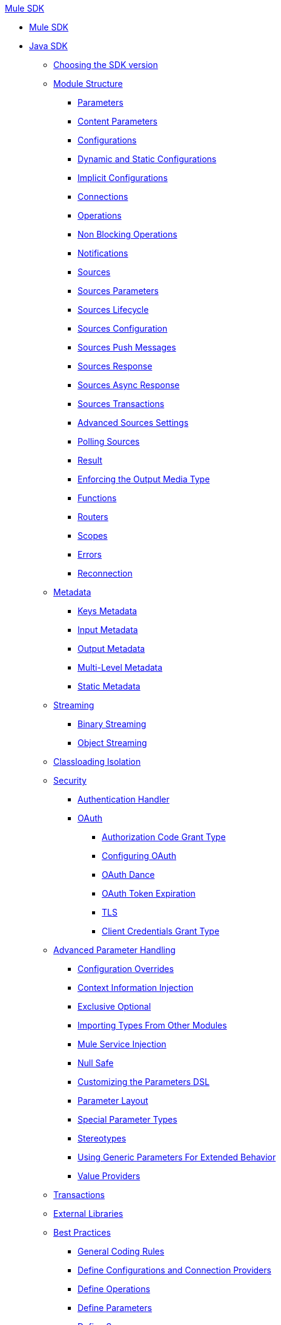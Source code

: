 .xref:index.adoc[Mule SDK]
* xref:index.adoc[Mule SDK]
* xref:getting-started.adoc[Java SDK]
 ** xref:choosing-version.adoc[Choosing the SDK version]
 ** xref:module-structure.adoc[Module Structure]
  *** xref:parameters.adoc[Parameters]
  *** xref:content-parameters.adoc[Content Parameters]
  *** xref:configs.adoc[Configurations]
  *** xref:static-dynamic-configs.adoc[Dynamic and Static Configurations]
  *** xref:implicit-configurations.adoc[Implicit Configurations]
  *** xref:connections.adoc[Connections]
  *** xref:operations.adoc[Operations]
  *** xref:non-blocking-operations.adoc[Non Blocking Operations]
  *** xref:notifications.adoc[Notifications]
  *** xref:sources.adoc[Sources]
  *** xref:sources-parameters.adoc[Sources Parameters]
  *** xref:sources-lifecycle.adoc[Sources Lifecycle]
  *** xref:sources-config-connection.adoc[Sources Configuration]
  *** xref:sources-push-message.adoc[Sources Push Messages]
  *** xref:sources-response.adoc[Sources Response]
  *** xref:sources-async-response.adoc[Sources Async Response]
  *** xref:sources-transactions.adoc[Sources Transactions]
  *** xref:sources-advanced.adoc[Advanced Sources Settings]
  *** xref:polling-sources.adoc[Polling Sources]
  *** xref:result-object.adoc[Result]
  *** xref:return-media-type.adoc[Enforcing the Output Media Type]
  *** xref:functions.adoc[Functions]
  *** xref:routers.adoc[Routers]
  *** xref:scopes.adoc[Scopes]
  *** xref:errors.adoc[Errors]
  *** xref:reconnection.adoc[Reconnection]
 ** xref:metadata.adoc[Metadata]
  *** xref:metadata-keys.adoc[Keys Metadata]
  *** xref:metadata-input.adoc[Input Metadata]
  *** xref:metadata-output.adoc[Output Metadata]
  *** xref:multi-level-metadata.adoc[Multi-Level Metadata]
  *** xref:static-metadata.adoc[Static Metadata]
 ** xref:streaming.adoc[Streaming]
  *** xref:binary-streaming.adoc[Binary Streaming]
  *** xref:object-streaming.adoc[Object Streaming]
 ** xref:isolation.adoc[Classloading Isolation]
 ** xref:security.adoc[Security]
  *** xref:authentication-handler.adoc[Authentication Handler]
  *** xref:oauth.adoc[OAuth]
  **** xref:authorization-code.adoc[Authorization Code Grant Type]
  **** xref:oauth-configuring.adoc[Configuring OAuth]
  **** xref:oauth-dance.adoc[OAuth Dance]
  **** xref:oauth-token-expiration.adoc[OAuth Token Expiration]
  **** xref:tls.adoc[TLS]
  **** xref:client-credentials.adoc[Client Credentials Grant Type]
 ** xref:advanced-parameter-handling.adoc[Advanced Parameter Handling]
  *** xref:config-override.adoc[Configuration Overrides]
  *** xref:context-information-injection.adoc[Context Information Injection]
  *** xref:exclusive-optionals.adoc[Exclusive Optional]
  *** xref:imported-types.adoc[Importing Types From Other Modules]
  *** xref:mule-service-injection.adoc[Mule Service Injection]
  *** xref:null-safe.adoc[Null Safe]
  *** xref:parameters-dsl.adoc[Customizing the Parameters DSL]
  *** xref:parameter-layout.adoc[Parameter Layout]
  *** xref:special-parameters.adoc[Special Parameter Types]
  *** xref:stereotypes.adoc[Stereotypes]
  *** xref:subtypes-mapping.adoc[Using Generic Parameters For Extended Behavior]
  *** xref:value-providers.adoc[Value Providers]
 ** xref:transactions.adoc[Transactions]
 ** xref:external-libs.adoc[External Libraries]
 ** xref:best-practices.adoc[Best Practices]
  *** xref:general-coding-rules.adoc[General Coding Rules]
  *** xref:define-configurations-and-connection-providers.adoc[Define Configurations and Connection Providers]
  *** xref:define-operations.adoc[Define Operations]
  *** xref:define-parameters.adoc[Define Parameters]
  *** xref:define-sources.adoc[Define Sources]
  *** xref:error-handling.adoc[Error Handling]
  *** xref:HTTP-based-connectors.adoc[HTTP-Based Connectors]
  *** xref:threading-asynchronous-processing.adoc[Threading and Asynchronous Processing]
  *** xref:security-best-practices.adoc[Security]
 ** xref:testing.adoc[Testing your Module]
  *** xref:testing-writing-your-first-test-case.adoc[Writing Your First Test Case]
 ** xref:about-connector-certification-program-guidelines.adoc[About MuleSoft Connector Certification Program Guidelines]
  *** xref:certification-guidelines-for-connectors.adoc[Technical Guidelines for Connector Certifications]
 ** xref:license.adoc[Licensing]
 ** xref:validators.adoc[Validators with Mule SDK]
 ** xref:dmt.adoc[DevKit to SDK Migration Tool]
* xref:xml-sdk.adoc[XML SDK]
